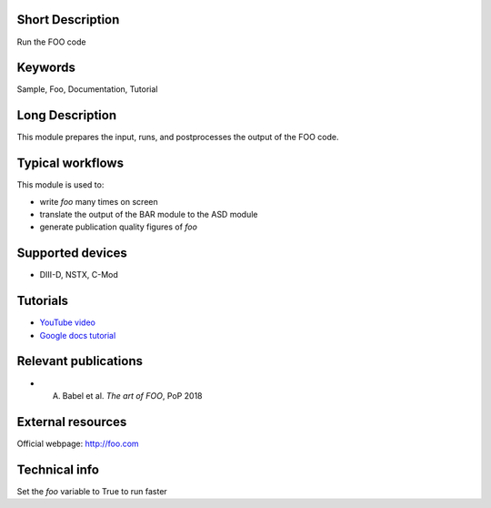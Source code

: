 .. This page will be published on the OMFIT modules documentation website:
..          http://gafusion.github.io/OMFIT-source/modules.html
..
.. The RST markup can be tested here: https://livesphinx.herokuapp.com/
..
.. The module name will be automatically added [DO NOT ADD]
..
.. The contacts for this module will be automatically added [DO NOT ADD]
..
.. The table of contents will be automatically added [DO NOT ADD]

Short Description
-----------------
Run the FOO code

Keywords
--------
Sample, Foo, Documentation, Tutorial

Long Description
----------------
This module prepares the input, runs, and postprocesses the output of the FOO code.

Typical workflows
-----------------
This module is used to:

* write `foo` many times on screen
* translate the output of the BAR module to the ASD module
* generate publication quality figures of `foo`

Supported devices
-----------------
* DIII-D, NSTX, C-Mod

Tutorials
---------
* `YouTube video <http://youtube.com/foo>`_

* `Google docs tutorial <http://docs.google.com/foo>`_

Relevant publications
---------------------
* A. Babel et al. `The art of FOO`, PoP 2018

External resources
------------------
Official webpage: http://foo.com

Technical info
--------------
Set the `foo` variable to True to run faster

.. Extra information will be automatically appended to this page
.. when the online documentation is generated [DO NOT ADD]:
.. * Classes
.. * What are the related modules (super modules using this module, or submodules of this module)
.. * List of contributors for the module [with commit counts]
.. * List of top 10 users
.. * License
